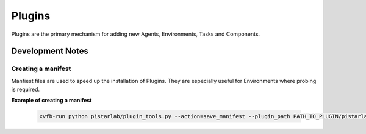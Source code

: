 Plugins
=======

Plugins are the primary mechanism for adding new Agents, Environments, Tasks and Components.


Development Notes
-----------------

Creating a manifest
~~~~~~~~~~~~~~~~~~~

Manfiest files are used to speed up the installation of Plugins. They are especially useful for Environments where probing is required.

**Example of creating a manifest**

   .. code-block:: bash
   
    xvfb-run python pistarlab/plugin_tools.py --action=save_manifest --plugin_path PATH_TO_PLUGIN/pistarlab-envs-gym-main

